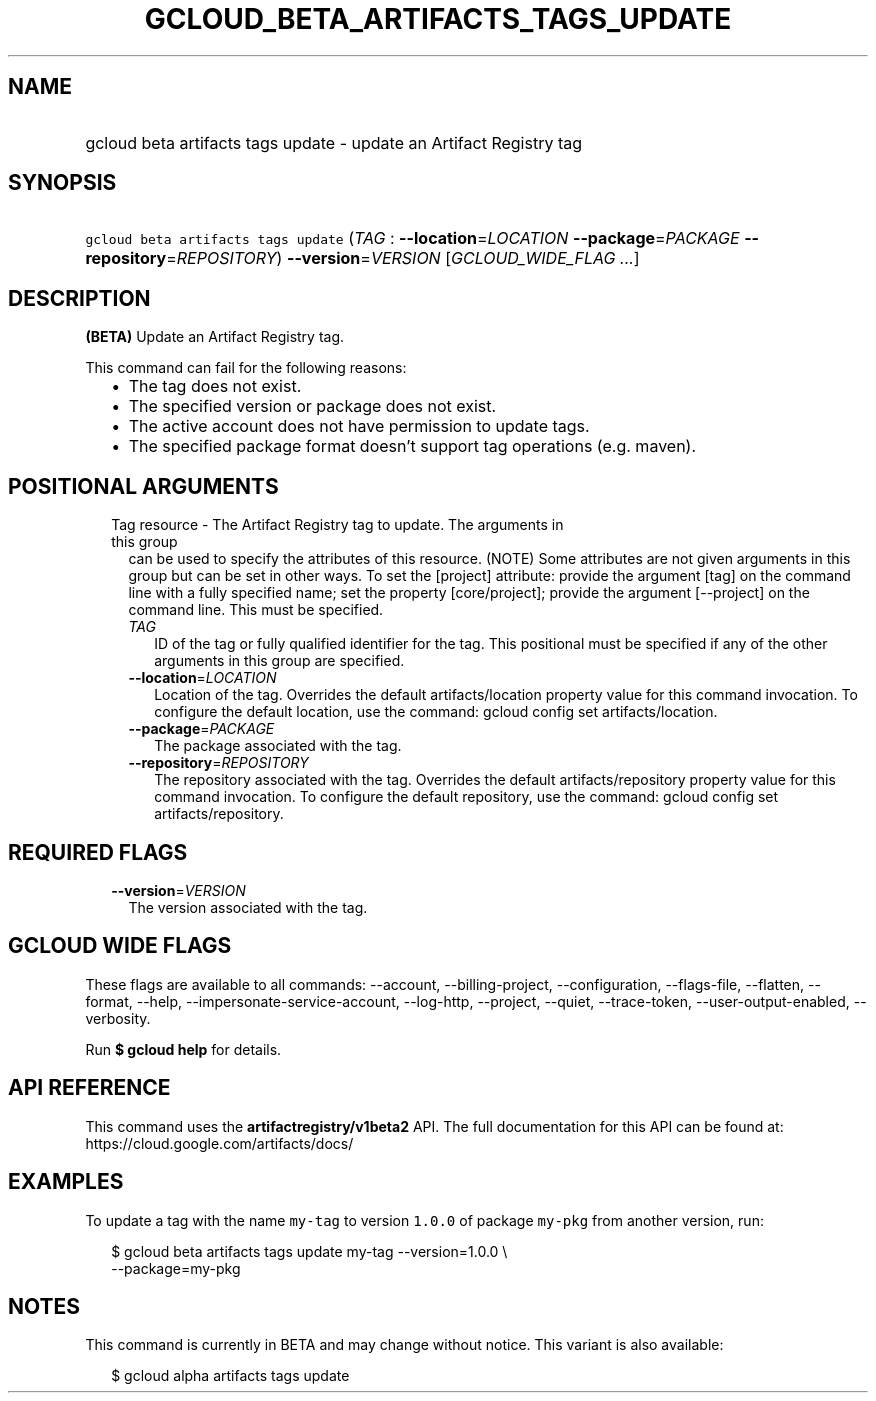 
.TH "GCLOUD_BETA_ARTIFACTS_TAGS_UPDATE" 1



.SH "NAME"
.HP
gcloud beta artifacts tags update \- update an Artifact Registry tag



.SH "SYNOPSIS"
.HP
\f5gcloud beta artifacts tags update\fR (\fITAG\fR\ :\ \fB\-\-location\fR=\fILOCATION\fR\ \fB\-\-package\fR=\fIPACKAGE\fR\ \fB\-\-repository\fR=\fIREPOSITORY\fR) \fB\-\-version\fR=\fIVERSION\fR [\fIGCLOUD_WIDE_FLAG\ ...\fR]



.SH "DESCRIPTION"

\fB(BETA)\fR Update an Artifact Registry tag.

This command can fail for the following reasons:
.RS 2m
.IP "\(bu" 2m
The tag does not exist.
.IP "\(bu" 2m
The specified version or package does not exist.
.IP "\(bu" 2m
The active account does not have permission to update tags.
.IP "\(bu" 2m
The specified package format doesn't support tag operations (e.g. maven).
.RE
.sp



.SH "POSITIONAL ARGUMENTS"

.RS 2m
.TP 2m

Tag resource \- The Artifact Registry tag to update. The arguments in this group
can be used to specify the attributes of this resource. (NOTE) Some attributes
are not given arguments in this group but can be set in other ways. To set the
[project] attribute: provide the argument [tag] on the command line with a fully
specified name; set the property [core/project]; provide the argument
[\-\-project] on the command line. This must be specified.

.RS 2m
.TP 2m
\fITAG\fR
ID of the tag or fully qualified identifier for the tag. This positional must be
specified if any of the other arguments in this group are specified.

.TP 2m
\fB\-\-location\fR=\fILOCATION\fR
Location of the tag. Overrides the default artifacts/location property value for
this command invocation. To configure the default location, use the command:
gcloud config set artifacts/location.

.TP 2m
\fB\-\-package\fR=\fIPACKAGE\fR
The package associated with the tag.

.TP 2m
\fB\-\-repository\fR=\fIREPOSITORY\fR
The repository associated with the tag. Overrides the default
artifacts/repository property value for this command invocation. To configure
the default repository, use the command: gcloud config set artifacts/repository.


.RE
.RE
.sp

.SH "REQUIRED FLAGS"

.RS 2m
.TP 2m
\fB\-\-version\fR=\fIVERSION\fR
The version associated with the tag.


.RE
.sp

.SH "GCLOUD WIDE FLAGS"

These flags are available to all commands: \-\-account, \-\-billing\-project,
\-\-configuration, \-\-flags\-file, \-\-flatten, \-\-format, \-\-help,
\-\-impersonate\-service\-account, \-\-log\-http, \-\-project, \-\-quiet,
\-\-trace\-token, \-\-user\-output\-enabled, \-\-verbosity.

Run \fB$ gcloud help\fR for details.



.SH "API REFERENCE"

This command uses the \fBartifactregistry/v1beta2\fR API. The full documentation
for this API can be found at: https://cloud.google.com/artifacts/docs/



.SH "EXAMPLES"

To update a tag with the name \f5my\-tag\fR to version \f51.0.0\fR of package
\f5my\-pkg\fR from another version, run:

.RS 2m
$ gcloud beta artifacts tags update my\-tag \-\-version=1.0.0 \e
    \-\-package=my\-pkg
.RE



.SH "NOTES"

This command is currently in BETA and may change without notice. This variant is
also available:

.RS 2m
$ gcloud alpha artifacts tags update
.RE

